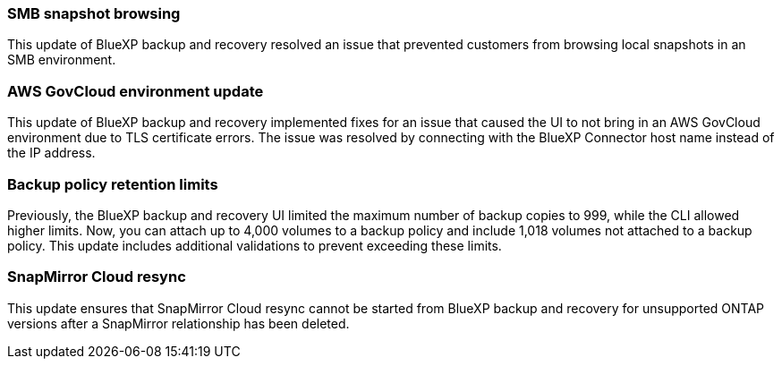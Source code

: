 === SMB snapshot browsing 

This update of BlueXP backup and recovery resolved an issue that prevented customers from browsing local snapshots in an SMB environment. 


=== AWS GovCloud environment update 

This update of BlueXP backup and recovery implemented fixes for an issue that caused the UI to not bring in an AWS GovCloud environment due to TLS certificate errors. The issue was resolved by connecting with the BlueXP Connector host name instead of the IP address. 

=== Backup policy retention limits 

Previously, the BlueXP backup and recovery UI limited the maximum number of backup copies to 999, while the CLI allowed higher limits. 
Now, you can attach up to 4,000 volumes to a backup policy and include 1,018 volumes not attached to a backup policy. This update includes additional validations to prevent exceeding these limits.

=== SnapMirror Cloud resync

This update ensures that SnapMirror Cloud resync cannot be started from BlueXP backup and recovery for unsupported ONTAP versions after a SnapMirror relationship has been deleted. 




